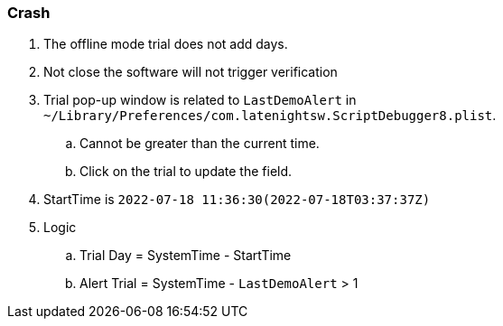 :date created: 2022-07-21 00:54
:date updated: 2022-07-21 00:56

=== Crash

. The offline mode trial does not add days.
. Not close the software will not trigger verification
. Trial pop-up window is related to `LastDemoAlert` in `~/Library/Preferences/com.latenightsw.ScriptDebugger8.plist`.
 .. Cannot be greater than the current time.
 .. Click on the trial to update the field.
. StartTime is `2022-07-18 11:36:30(2022-07-18T03:37:37Z)`
. Logic
 .. Trial Day   = SystemTime   -    StartTime
 .. Alert Trial = SystemTime   -   `LastDemoAlert` > 1
